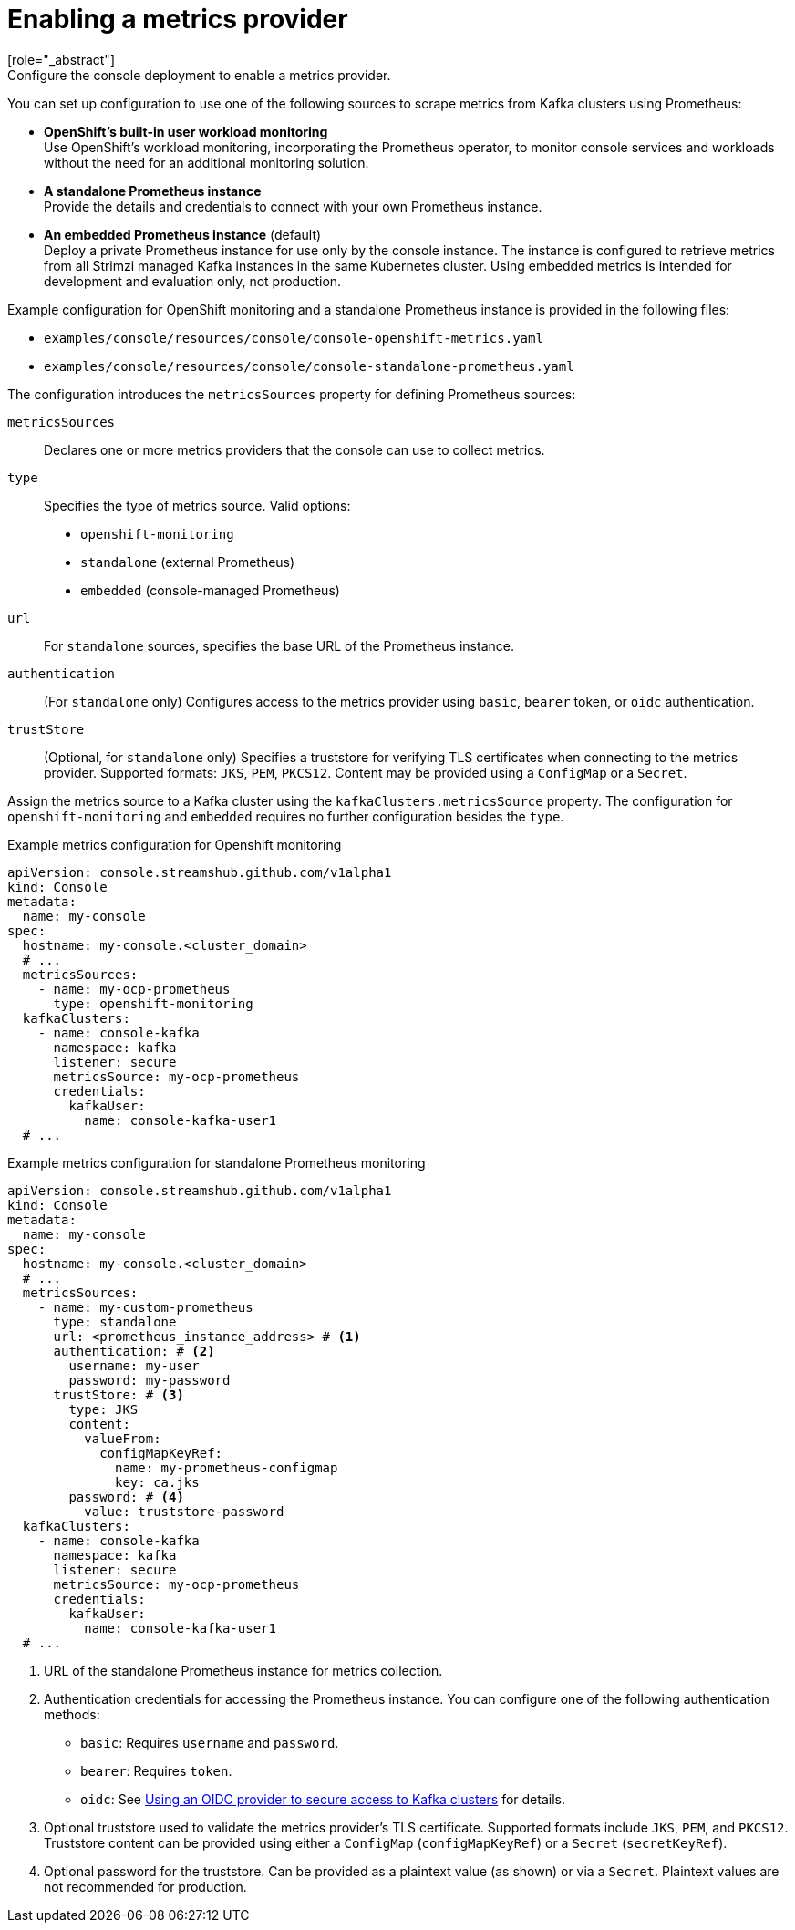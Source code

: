 // Module included in the following assemblies:
//
// assembly-deploying.adoc

[id='ref-metrics-options-{context}']
= Enabling a metrics provider
[role="_abstract"]
Configure the console deployment to enable a metrics provider. 
You can set up configuration to use one of the following sources to scrape metrics from Kafka clusters using Prometheus:

* *OpenShift's built-in user workload monitoring* +
Use OpenShift's workload monitoring, incorporating the Prometheus operator, to monitor console services and workloads without the need for an additional monitoring solution.
* *A standalone Prometheus instance* +
Provide the details and credentials to connect with your own Prometheus instance.
* *An embedded Prometheus instance* (default) +
Deploy a private Prometheus instance for use only by the console instance. 
The instance is configured to retrieve metrics from all Strimzi managed Kafka instances in the same Kubernetes cluster. 
Using embedded metrics is intended for development and evaluation only, not production.

Example configuration for OpenShift monitoring and a standalone Prometheus instance is provided in the following files: 

* `examples/console/resources/console/console-openshift-metrics.yaml`
* `examples/console/resources/console/console-standalone-prometheus.yaml`

The configuration introduces the `metricsSources` property for defining Prometheus sources:

`metricsSources`:: Declares one or more metrics providers that the console can use to collect metrics.
`type`:: Specifies the type of metrics source. Valid options:
  - `openshift-monitoring`
  - `standalone` (external Prometheus)
  - `embedded` (console-managed Prometheus)
`url`:: For `standalone` sources, specifies the base URL of the Prometheus instance.
`authentication`:: (For `standalone` only) Configures access to the metrics provider using `basic`, `bearer` token, or `oidc` authentication.
`trustStore`:: (Optional, for `standalone` only) Specifies a truststore for verifying TLS certificates when connecting to the metrics provider. 
Supported formats: `JKS`, `PEM`, `PKCS12`. 
Content may be provided using a `ConfigMap` or a `Secret`.

Assign the metrics source to a Kafka cluster using the `kafkaClusters.metricsSource` property.
The configuration for `openshift-monitoring` and `embedded` requires no further configuration besides the `type`. 

.Example metrics configuration for Openshift monitoring
[source,yaml]
----
apiVersion: console.streamshub.github.com/v1alpha1
kind: Console
metadata:
  name: my-console
spec:
  hostname: my-console.<cluster_domain>
  # ...
  metricsSources:
    - name: my-ocp-prometheus
      type: openshift-monitoring
  kafkaClusters:
    - name: console-kafka
      namespace: kafka
      listener: secure  
      metricsSource: my-ocp-prometheus                  
      credentials:
        kafkaUser:
          name: console-kafka-user1
  # ...        
----

.Example metrics configuration for standalone Prometheus monitoring
[source,yaml]
----
apiVersion: console.streamshub.github.com/v1alpha1
kind: Console
metadata:
  name: my-console
spec:
  hostname: my-console.<cluster_domain>
  # ...
  metricsSources:
    - name: my-custom-prometheus
      type: standalone
      url: <prometheus_instance_address> # <1>
      authentication: # <2>
        username: my-user
        password: my-password
      trustStore: # <3>
        type: JKS
        content:
          valueFrom:
            configMapKeyRef:
              name: my-prometheus-configmap
              key: ca.jks
        password: # <4>
          value: truststore-password
  kafkaClusters:
    - name: console-kafka
      namespace: kafka
      listener: secure  
      metricsSource: my-ocp-prometheus                  
      credentials:
        kafkaUser:
          name: console-kafka-user1
  # ...        
----
<1> URL of the standalone Prometheus instance for metrics collection.
<2> Authentication credentials for accessing the Prometheus instance. You can configure one of the following authentication methods:
+
* `basic`: Requires `username` and `password`.
* `bearer`: Requires `token`.
* `oidc`: See xref:ref-authentication-options-{context}[Using an OIDC provider to secure access to Kafka clusters] for details.
<3> Optional truststore used to validate the metrics provider’s TLS certificate. Supported formats include `JKS`, `PEM`, and `PKCS12`. Truststore content can be provided using either a `ConfigMap` (`configMapKeyRef`) or a `Secret` (`secretKeyRef`).
<4> Optional password for the truststore. Can be provided as a plaintext value (as shown) or via a `Secret`. Plaintext values are not recommended for production.